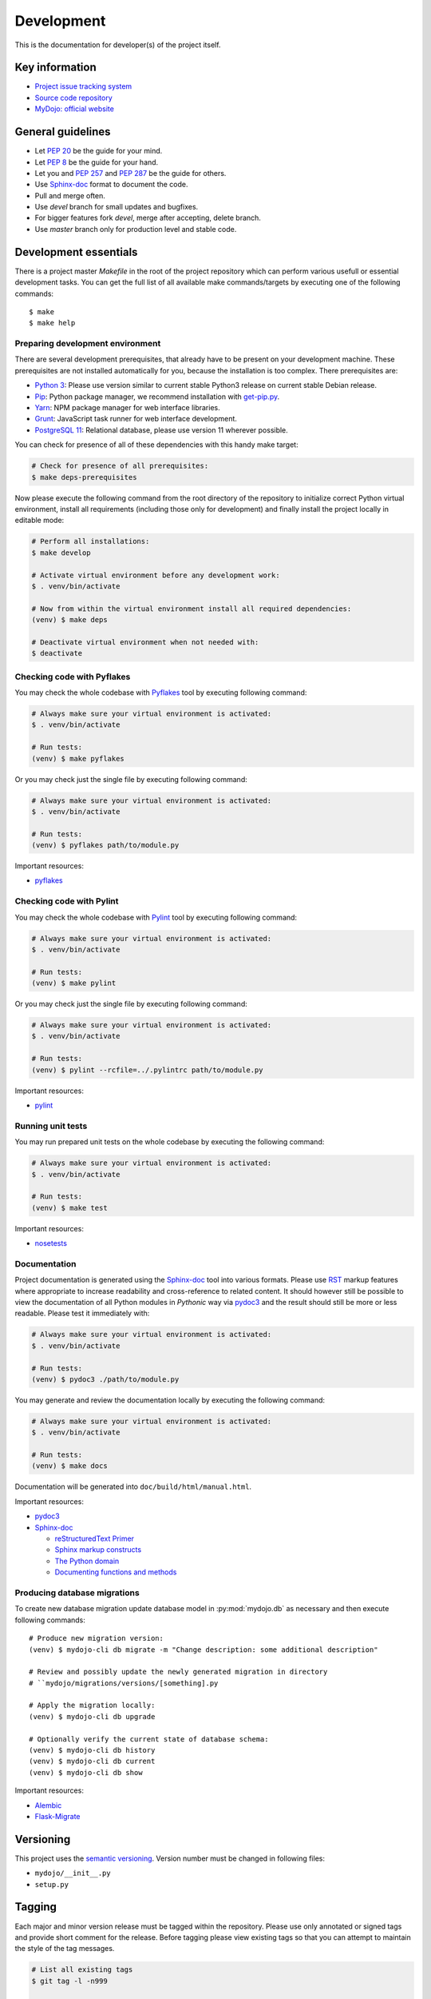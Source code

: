 .. _section-development:

Development
================================================================================

This is the documentation for developer(s) of the project itself.


Key information
--------------------------------------------------------------------------------

* `Project issue tracking system <https://github.com/honzamach/mydojo>`__
* `Source code repository <https://github.com/honzamach/mydojo.git>`__
* `MyDojo: official website <https://jan-mach.cz>`__


General guidelines
--------------------------------------------------------------------------------

* Let `PEP 20 <https://www.python.org/dev/peps/pep-0020/>`__ be the guide for your mind.
* Let `PEP 8 <https://www.python.org/dev/peps/pep-0008/>`__ be the guide for your hand.
* Let you and `PEP 257 <https://www.python.org/dev/peps/pep-0257/>`__ and `PEP 287 <https://www.python.org/dev/peps/pep-0287/>`__ be the guide for others.

* Use `Sphinx-doc <http://www.sphinx-doc.org/en/master/usage/restructuredtext/index.html>`__ format to document the code.
* Pull and merge often.
* Use *devel* branch for small updates and bugfixes.
* For bigger features fork *devel*, merge after accepting, delete branch.
* Use *master* branch only for production level and stable code.


Development essentials
--------------------------------------------------------------------------------

There is a project master *Makefile* in the root of the project repository which
can perform various usefull or essential development tasks. You can get the full
list of all available make commands/targets by executing one of the following
commands::

	$ make
	$ make help


Preparing development environment
````````````````````````````````````````````````````````````````````````````````

There are several development prerequisites, that already have to be present on
your development machine. These prerequisites are not installed automatically
for you, because the installation is too complex. There prerequisites are:

* `Python 3 <https://www.python.org/>`__: Please use version similar to current stable Python3 release on current stable Debian release.
* `Pip <https://pip.pypa.io/en/stable/>`__: Python package manager, we recommend installation with `get-pip.py <https://pip.pypa.io/en/stable/installing/#installing-with-get-pip-py>`__.
* `Yarn <https://yarnpkg.com/en/>`__: NPM package manager for web interface libraries.
* `Grunt <https://gruntjs.com/>`__: JavaScript task runner for web interface development.
* `PostgreSQL 11 <https://www.postgresql.org/>`__: Relational database, please use version 11 wherever possible.

You can check for presence of all of these dependencies with this handy make target:

.. code-block:: shell

	# Check for presence of all prerequisites:
	$ make deps-prerequisites

Now please execute the following command from the root directory of the repository to
initialize correct Python virtual environment, install all requirements (including
those only for development) and finally install the project locally in editable mode:

.. code-block:: shell

	# Perform all installations:
	$ make develop

	# Activate virtual environment before any development work:
	$ . venv/bin/activate

	# Now from within the virtual environment install all required dependencies:
	(venv) $ make deps

	# Deactivate virtual environment when not needed with:
	$ deactivate


Checking code with Pyflakes
````````````````````````````````````````````````````````````````````````````````

You may check the whole codebase with `Pyflakes <https://github.com/PyCQA/pyflakes>`__
tool by executing following command:

.. code-block:: shell

	# Always make sure your virtual environment is activated:
	$ . venv/bin/activate

	# Run tests:
	(venv) $ make pyflakes

Or you may check just the single file by executing following command:

.. code-block:: shell

	# Always make sure your virtual environment is activated:
	$ . venv/bin/activate

	# Run tests:
	(venv) $ pyflakes path/to/module.py

Important resources:

* `pyflakes <https://github.com/PyCQA/pyflakes>`__


Checking code with Pylint
````````````````````````````````````````````````````````````````````````````````

You may check the whole codebase with `Pylint <https://pylint.readthedocs.io/en/latest/>`__
tool by executing following command:

.. code-block:: shell

	# Always make sure your virtual environment is activated:
	$ . venv/bin/activate

	# Run tests:
	(venv) $ make pylint

Or you may check just the single file by executing following command:

.. code-block:: shell

	# Always make sure your virtual environment is activated:
	$ . venv/bin/activate

	# Run tests:
	(venv) $ pylint --rcfile=../.pylintrc path/to/module.py

Important resources:

* `pylint <https://pylint.readthedocs.io/en/latest/>`__


Running unit tests
````````````````````````````````````````````````````````````````````````````````

You may run prepared unit tests on the whole codebase by executing the following
command:

.. code-block:: shell

	# Always make sure your virtual environment is activated:
	$ . venv/bin/activate

	# Run tests:
	(venv) $ make test

Important resources:

* `nosetests <http://nose.readthedocs.io/en/latest/>`__


Documentation
````````````````````````````````````````````````````````````````````````````````

Project documentation is generated using the `Sphinx-doc <http://www.sphinx-doc.org/en/stable/contents.html>`__
tool into various formats. Please use `RST <http://www.sphinx-doc.org/en/master/usage/restructuredtext/basics.html>`__
markup features where appropriate to increase readability and cross-reference to
related content. It should however still be possible to view the documentation of
all Python modules in *Pythonic* way via `pydoc3 <https://docs.python.org/3/library/pydoc.html>`__
and the result should still be more or less readable. Please test it immediately with:

.. code-block:: shell

	# Always make sure your virtual environment is activated:
	$ . venv/bin/activate

	# Run tests:
	(venv) $ pydoc3 ./path/to/module.py

You may generate and review the documentation locally by executing the following
command:

.. code-block:: shell

	# Always make sure your virtual environment is activated:
	$ . venv/bin/activate

	# Run tests:
	(venv) $ make docs

Documentation will be generated into ``doc/build/html/manual.html``.

Important resources:

* `pydoc3 <https://docs.python.org/3/library/pydoc.html>`__
* `Sphinx-doc <http://www.sphinx-doc.org/en/stable/contents.html>`__

  * `reStructuredText Primer <http://www.sphinx-doc.org/en/stable/rest.html>`__
  * `Sphinx markup constructs <http://www.sphinx-doc.org/en/stable/markup/index.html>`__
  * `The Python domain <http://www.sphinx-doc.org/en/stable/domains.html#the-python-domain>`__
  * `Documenting functions and methods <http://www.sphinx-doc.org/en/stable/domains.html#info-field-lists>`__


Producing database migrations
````````````````````````````````````````````````````````````````````````````````

To create new database migration update database model in :py:mod:`mydojo.db` as
necessary and then execute following commands::

	# Produce new migration version:
	(venv) $ mydojo-cli db migrate -m "Change description: some additional description"

	# Review and possibly update the newly generated migration in directory
	# ``mydojo/migrations/versions/[something].py

	# Apply the migration locally:
	(venv) $ mydojo-cli db upgrade

	# Optionally verify the current state of database schema:
	(venv) $ mydojo-cli db history
	(venv) $ mydojo-cli db current
	(venv) $ mydojo-cli db show

Important resources:

* `Alembic <https://alembic.sqlalchemy.org/en/latest/index.html>`__
* `Flask-Migrate <https://flask-migrate.readthedocs.io/en/latest/>`__


Versioning
--------------------------------------------------------------------------------

This project uses the `semantic versioning <https://semver.org/>`__. Version number
must be changed in following files:

* ``mydojo/__init__.py``
* ``setup.py``


Tagging
--------------------------------------------------------------------------------

Each major and minor version release must be tagged within the repository. Please
use only annotated or signed tags and provide short comment for the release. Before
tagging please view existing tags so that you can attempt to maintain the style of
the tag messages.

.. code-block:: shell

	# List all existing tags
	$ git tag -l -n999

	# Create new annotated tag and provide message
	$ git tag -a v1.0.0

	# Push tags to remote server
	$ git push origin v1.0.0

	# Number of commits between last two versions:
	$ git rev-list --count v1.0.0..v0.0.1

	# Total changes between last two versions:
	$ git log --numstat --pretty="%H" v1.0.0..v0.0.1 | awk 'NF==3 {plus+=$1; minus+=$2} END {printf("+%d, -%d\n", plus, minus)}'

